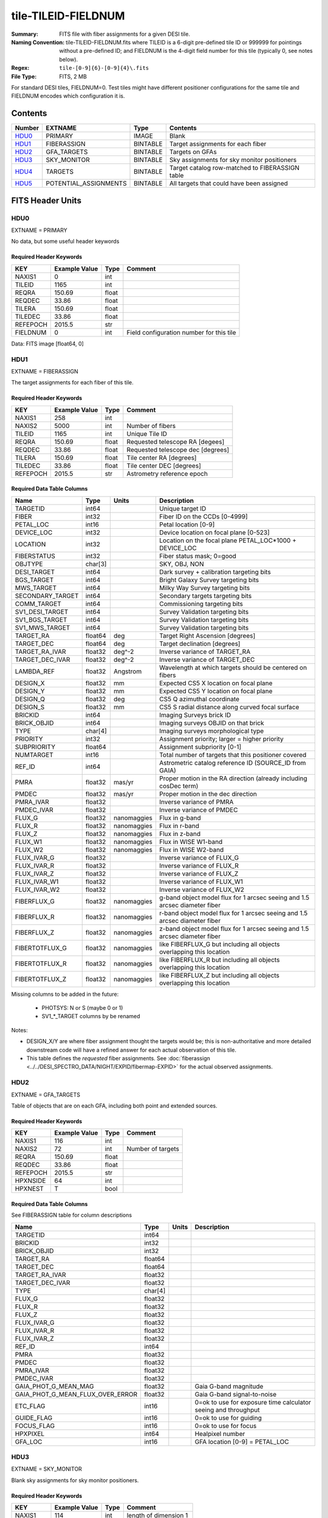 ====================
tile-TILEID-FIELDNUM
====================

:Summary: FITS file with fiber assignments for a given DESI tile.
:Naming Convention: tile-TILEID-FIELDNUM.fits where TILEID is a 6-digit
    pre-defined tile ID or 999999 for pointings without a pre-defined ID;
    and FIELDNUM is the 4-digit field number for this tile
    (typically 0, see notes below).

:Regex: ``tile-[0-9]{6}-[0-9]{4}\.fits``
:File Type: FITS, 2 MB

For standard DESI tiles, FIELDNUM=0.  Test tiles might have different
positioner configurations for the same tile and FIELDNUM encodes which
configuration it is.

Contents
========

====== ===================== ======== ===================
Number EXTNAME               Type     Contents
====== ===================== ======== ===================
HDU0_  PRIMARY               IMAGE    Blank
HDU1_  FIBERASSIGN           BINTABLE Target assignments for each fiber
HDU2_  GFA_TARGETS           BINTABLE Targets on GFAs
HDU3_  SKY_MONITOR           BINTABLE Sky assignments for sky monitor positioners
HDU4_  TARGETS               BINTABLE Target catalog row-matched to FIBERASSIGN table
HDU5_  POTENTIAL_ASSIGNMENTS BINTABLE All targets that could have been assigned
====== ===================== ======== ===================


FITS Header Units
=================

HDU0
----

EXTNAME = PRIMARY

No data, but some useful header keywords

Required Header Keywords
~~~~~~~~~~~~~~~~~~~~~~~~

======== ============= ===== ========================================
KEY      Example Value Type  Comment
======== ============= ===== ========================================
NAXIS1   0             int
TILEID   1165          int
REQRA    150.69        float
REQDEC   33.86         float
TILERA   150.69        float
TILEDEC  33.86         float
REFEPOCH 2015.5        str
FIELDNUM 0             int   Field configuration number for this tile
======== ============= ===== ========================================

Data: FITS image [float64, 0]

HDU1
----

EXTNAME = FIBERASSIGN

The target assignments for each fiber of this tile.

Required Header Keywords
~~~~~~~~~~~~~~~~~~~~~~~~

======== ============= ===== =====================
KEY      Example Value Type  Comment
======== ============= ===== =====================
NAXIS1   258           int
NAXIS2   5000          int   Number of fibers
TILEID   1165          int   Unique Tile ID
REQRA    150.69        float Requested telescope RA [degees]
REQDEC   33.86         float Requested telescope dec [degrees]
TILERA   150.69        float Tile center RA [degrees]
TILEDEC  33.86         float Tile center DEC [degrees]
REFEPOCH 2015.5        str   Astrometry reference epoch
======== ============= ===== =====================

Required Data Table Columns
~~~~~~~~~~~~~~~~~~~~~~~~~~~

================ ======= ============ ===========
Name             Type    Units        Description
================ ======= ============ ===========
TARGETID         int64                Unique target ID
FIBER            int32                Fiber ID on the CCDs [0-4999]
PETAL_LOC        int16                Petal location [0-9]
DEVICE_LOC       int32                Device location on focal plane [0-523]
LOCATION         int32                Location on the focal plane PETAL_LOC*1000 + DEVICE_LOC
FIBERSTATUS      int32                Fiber status mask; 0=good
OBJTYPE          char[3]              SKY, OBJ, NON
DESI_TARGET      int64                Dark survey + calibration targeting bits
BGS_TARGET       int64                Bright Galaxy Survey targeting bits
MWS_TARGET       int64                Milky Way Survey targeting bits
SECONDARY_TARGET int64                Secondary targets targeting bits
COMM_TARGET      int64                Commissioning targeting bits
SV1_DESI_TARGET  int64                Survey Validation targeting bits
SV1_BGS_TARGET   int64                Survey Validation targeting bits
SV1_MWS_TARGET   int64                Survey Validation targeting bits
TARGET_RA        float64 deg          Target Right Ascension [degrees]
TARGET_DEC       float64 deg          Target declination [degrees]
TARGET_RA_IVAR   float32 deg^-2       Inverse variance of TARGET_RA
TARGET_DEC_IVAR  float32 deg^-2       Inverse variance of TARGET_DEC
LAMBDA_REF       float32 Angstrom     Wavelength at which targets should be centered on fibers
DESIGN_X         float32 mm           Expected CS5 X location on focal plane
DESIGN_Y         float32 mm           Expected CS5 Y location on focal plane
DESIGN_Q         float32 deg          CS5 Q azimuthal coordinate
DESIGN_S         float32 mm           CS5 S radial distance along curved focal surface
BRICKID          int64                Imaging Surveys brick ID
BRICK_OBJID      int64                Imaging surveys OBJID on that brick
TYPE             char[4]              Imaging surveys morphological type
PRIORITY         int32                Assignment priority; larger = higher priority
SUBPRIORITY      float64              Assignment subpriority [0-1]
NUMTARGET        int16                Total number of targets that this positioner covered
REF_ID           int64                Astrometric catalog reference ID (SOURCE_ID from GAIA)
PMRA             float32 mas/yr       Proper motion in the RA direction (already including cosDec term)
PMDEC            float32 mas/yr       Proper motion in the dec direction
PMRA_IVAR        float32              Inverse variance of PMRA
PMDEC_IVAR       float32              Inverse variance of PMDEC
FLUX_G           float32 nanomaggies  Flux in g-band
FLUX_R           float32 nanomaggies  Flux in r-band
FLUX_Z           float32 nanomaggies  Flux in z-band
FLUX_W1          float32 nanomaggies  Flux in WISE W1-band
FLUX_W2          float32 nanomaggies  Flux in WISE W2-band
FLUX_IVAR_G      float32              Inverse variance of FLUX_G
FLUX_IVAR_R      float32              Inverse variance of FLUX_R
FLUX_IVAR_Z      float32              Inverse variance of FLUX_Z
FLUX_IVAR_W1     float32              Inverse variance of FLUX_W1
FLUX_IVAR_W2     float32              Inverse variance of FLUX_W2
FIBERFLUX_G      float32 nanomaggies  g-band object model flux for 1 arcsec seeing and 1.5 arcsec diameter fiber
FIBERFLUX_R      float32 nanomaggies  r-band object model flux for 1 arcsec seeing and 1.5 arcsec diameter fiber
FIBERFLUX_Z      float32 nanomaggies  z-band object model flux for 1 arcsec seeing and 1.5 arcsec diameter fiber
FIBERTOTFLUX_G   float32 nanomaggies  like FIBERFLUX_G but including all objects overlapping this location
FIBERTOTFLUX_R   float32 nanomaggies  like FIBERFLUX_R but including all objects overlapping this location
FIBERTOTFLUX_Z   float32 nanomaggies  like FIBERFLUX_Z but including all objects overlapping this location
================ ======= ============ ===========

Missing columns to be added in the future:

  * PHOTSYS: N or S (maybe 0 or 1)
  * SV1_*_TARGET columns by be renamed

Notes:

* DESIGN_X/Y are where fiber assignment thought the targets would
  be; this is non-authoritative and more detailed downstream code will have
  a refined answer for each actual observation of this tile.
* This table defines the *requested* fiber assignments.  See
  :doc:`fiberassign <../../DESI_SPECTRO_DATA/NIGHT/EXPID/fibermap-EXPID>` for the
  actual observed assignments.

HDU2
----

EXTNAME = GFA_TARGETS

Table of objects that are on each GFA, including both point and extended sources.

Required Header Keywords
~~~~~~~~~~~~~~~~~~~~~~~~

======== ============= ===== =====================
KEY      Example Value Type  Comment
======== ============= ===== =====================
NAXIS1   116           int
NAXIS2   72            int   Number of targets
REQRA    150.69        float
REQDEC   33.86         float
REFEPOCH 2015.5        str
HPXNSIDE 64            int
HPXNEST  T             bool
======== ============= ===== =====================

Required Data Table Columns
~~~~~~~~~~~~~~~~~~~~~~~~~~~

See FIBERASSIGN table for column descriptions

================================ ======= ===== ===========
Name                             Type    Units Description
================================ ======= ===== ===========
TARGETID                         int64
BRICKID                          int32
BRICK_OBJID                      int32
TARGET_RA                        float64
TARGET_DEC                       float64
TARGET_RA_IVAR                   float32
TARGET_DEC_IVAR                  float32
TYPE                             char[4]
FLUX_G                           float32
FLUX_R                           float32
FLUX_Z                           float32
FLUX_IVAR_G                      float32
FLUX_IVAR_R                      float32
FLUX_IVAR_Z                      float32
REF_ID                           int64
PMRA                             float32
PMDEC                            float32
PMRA_IVAR                        float32
PMDEC_IVAR                       float32
GAIA_PHOT_G_MEAN_MAG             float32       Gaia G-band magnitude
GAIA_PHOT_G_MEAN_FLUX_OVER_ERROR float32       Gaia G-band signal-to-noise
ETC_FLAG                         int16         0=ok to use for exposure time calculator seeing and throughput
GUIDE_FLAG                       int16         0=ok to use for guiding
FOCUS_FLAG                       int16         0=ok to use for focus
HPXPIXEL                         int64         Healpixel number
GFA_LOC                          int16         GFA location [0-9] = PETAL_LOC
================================ ======= ===== ===========

HDU3
----

EXTNAME = SKY_MONITOR

Blank sky assignments for sky monitor positioners.

Required Header Keywords
~~~~~~~~~~~~~~~~~~~~~~~~

======== ============= ==== =====================
KEY      Example Value Type Comment
======== ============= ==== =====================
NAXIS1   114           int  length of dimension 1
NAXIS2   20            int  length of dimension 2
ENCODING ascii         str
SEED     1028862084    int
HPXNSIDE 64            int
HPXNEST  T             bool
======== ============= ==== =====================

Required Data Table Columns
~~~~~~~~~~~~~~~~~~~~~~~~~~~

See the FIBERASSIGN table for a description of these columns

================ ======= ===== ===========
Name             Type    Units Description
================ ======= ===== ===========
BRICKID          int32
BRICK_OBJID      int32
TARGET_RA        float64
TARGET_DEC       float64
SUBPRIORITY      float64
TARGETID         int64
PETAL_LOC        int16
DEVICE_LOC       int32
LOCATION         int64
DESIGN_Q         float32
DESIGN_S         float32
DESIGN_X         float32
DESIGN_Y         float32
FIBERSTATUS      int32
APFLUX15_G       float32
APFLUX15_IVAR_G  float32
APFLUX15_R       float32
APFLUX15_IVAR_R  float32
APFLUX15_Z       float32
APFLUX15_IVAR_Z  float32
APFLUX15_W1      float32
APFLUX15_IVAR_W1 float32
APFLUX15_W2      float32
APFLUX15_IVAR_W2 float32
================ ======= ===== ===========

Notes:

  * APFLUX values may be dropped in a future version

HDU4
----

EXTNAME = TARGETS

Target catalog row-matched to the FIBERASSIGN table entries.  Unassigned
fibers will have TARGETID=-1 here.

Required Header Keywords
~~~~~~~~~~~~~~~~~~~~~~~~

======== ============= ==== =====================
KEY      Example Value Type Comment
======== ============= ==== =====================
NAXIS1   184           int  length of dimension 1
NAXIS2   5000          int  length of dimension 2
TNULL1   999999        int
TNULL3   999999        int
TNULL31  999999        int
TNULL32  999999        int
TNULL33  999999        int
TNULL34  999999        int
TNULL35  999999        int
TNULL36  999999        int
ENCODING ascii         str
SEED     1028862084    int
HPXNSIDE 64            int
HPXNEST  T             bool
======== ============= ==== =====================

Required Data Table Columns
~~~~~~~~~~~~~~~~~~~~~~~~~~~

================== ======= ===== ===========
Name               Type    Units Description
================== ======= ===== ===========
BRICKID            int32
BRICKNAME          char[8]
BRICK_OBJID        int32
RA                 float64
DEC                float64
FLUX_G             float32
FLUX_R             float32
FLUX_Z             float32
FLUX_W1            float32
FLUX_W2            float32
MW_TRANSMISSION_G  float32
MW_TRANSMISSION_R  float32
MW_TRANSMISSION_Z  float32
MW_TRANSMISSION_W1 float32
MW_TRANSMISSION_W2 float32
PSFDEPTH_G         float32
PSFDEPTH_R         float32
PSFDEPTH_Z         float32
GALDEPTH_G         float32
GALDEPTH_R         float32
GALDEPTH_Z         float32
PSFDEPTH_W1        float32
PSFDEPTH_W2        float32
SHAPEDEV_R         float32
SHAPEDEV_E1        float32
SHAPEDEV_E2        float32
SHAPEEXP_R         float32
SHAPEEXP_E1        float32
SHAPEEXP_E2        float32
SUBPRIORITY        float64
TARGETID           int64
DESI_TARGET        int64
BGS_TARGET         int64
MWS_TARGET         int64
HPXPIXEL           int64
OBSCONDITIONS      int64
================== ======= ===== ===========

Notes:

  * Future versions will include IVAR columns

HDU5
----

EXTNAME = POTENTIAL_ASSIGNMENTS

A list of targets that could have been assigned to each fiber.
Note that the same target could appear more than once if it is covered
by more than one fiber

Required Header Keywords
~~~~~~~~~~~~~~~~~~~~~~~~

====== ============= ==== =====================
KEY    Example Value Type Comment
====== ============= ==== =====================
NAXIS1 16            int
NAXIS2 52351         int  Number of targets covered by this tile
====== ============= ==== =====================

Required Data Table Columns
~~~~~~~~~~~~~~~~~~~~~~~~~~~

======== ===== ===== ===========
Name     Type  Units Description
======== ===== ===== ===========
TARGETID int64       Unique Target ID
FIBER    int32       Fiber number on the spectrographs [0-4999]
LOCATION int32       1000*PETAL_LOC + DEVICE_LOC location on focal plane
======== ===== ===== ===========


Notes and Examples
==================

To do...
